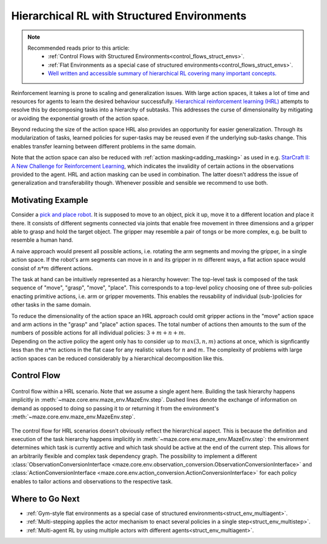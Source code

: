 .. _struct_env_hierarchical:

Hierarchical RL with Structured Environments
============================================

.. note::
    Recommended reads prior to this article:
        - :ref:`Control Flows with Structured Environments<control_flows_struct_envs>`.
        - :ref:`Flat Environments as a special case of structured environments<control_flows_struct_envs>`.
        - `Well written and accessible summary of hierarchical RL covering many important concepts. <https://thegradient.pub/the-promise-of-hierarchical-reinforcement-learning/>`_

Reinforcement learning is prone to scaling and generalization issues. With large action spaces, it takes a lot of time and resources for agents to learn the desired behaviour successfully. `Hierarchical reinforcement learning (HRL) <https://link.springer.com/referenceworkentry/10.1007%2F978-0-387-30164-8_363>`_ attempts to resolve this by decomposing tasks into a hierarchy of subtasks. This addresses the curse of dimensionality by mitigating or avoiding the exponential growth of the action space.

Beyond reducing the size of the action space HRL also provides an opportunity for easier generalization. Through its modularization of tasks, learned policies for super-tasks may be reused even if the underlying sub-tasks change. This enables transfer learning between different problems in the same domain.

Note that the action space can also be reduced with :ref:`action masking<adding_masking>` as used in e.g. `StarCraft II: A New Challenge for Reinforcement Learning <https://arxiv.org/abs/1708.04782>`_, which indicates the invalidity of certain actions in the observations provided to the agent. HRL and action masking can be used in combination. The latter doesn't address the issue of generalization and transferability though. Whenever possible and sensible we recommend to use both.

Motivating Example
------------------

Consider a `pick and place robot <https://6river.com/what-is-a-pick-and-place-robot/>`_. It is supposed to move to an object, pick it up, move it to a different location and place it there. It consists of different segments connected via joints that enable free movement in three dimensions and a gripper able to grasp and hold the target object. The gripper may resemble a pair of tongs or be more complex, e.g. be built to resemble a human hand.

A naive approach would present all possible actions, i.e. rotating the arm segments and moving the gripper, in a single action space. If the robot's arm segments can move in :math:`n` and its gripper in :math:`m` different ways, a flat action space would consist of :math:`n * m` different actions.

The task at hand can be intuitively represented as a hierarchy however: The top-level task is composed of the task sequence of "move", "grasp", "move", "place". This corresponds to a top-level policy choosing one of three sub-policies enacting primitive actions, i.e. arm or gripper movements. This enables the reusability of individual (sub-)policies for other tasks in the same domain.

| To reduce the dimensionality of the action space an HRL approach could omit gripper actions in the "move" action space and arm actions in the "grasp" and "place" action spaces. The total number of actions then amounts to the sum of the numbers of possible actions for all individual policies: :math:`3 + m + n + m`.
| Depending on the active policy the agent only has to consider up to :math:`max(3, n, m)` actions at once, which is signficantly less than the :math:`n * m` actions in the flat case for any realistic values for :math:`n` and :math:`m`. The complexity of problems with large action spaces can be reduced considerably by a hierarchical decomposition like this.

Control Flow
------------

.. figure:: control_flow.png
    :width: 80 %
    :align: center

    Control flow within a HRL scenario. Note that we assume a single agent here. Building the task hierarchy happens implicitly in :meth:`~maze.core.env.maze_env.MazeEnv.step`. Dashed lines denote the exchange of information on demand as opposed to doing so passing it to or returning it from the environment's :meth:`~maze.core.env.maze_env.MazeEnv.step`.

The control flow for HRL scenarios doesn't obviously reflect the hierarchical aspect. This is because the definition and execution of the task hierarchy happens implicitly in :meth:`~maze.core.env.maze_env.MazeEnv.step`: the environment determines which task is currently active and which task should be active at the end of the current step. This allows for an arbitrarily flexible and complex task dependency graph. The possibility to implement a different :class:`ObservationConversionInterface <maze.core.env.observation_conversion.ObservationConversionInterface>` and :class:`ActionConversionInterface <maze.core.env.action_conversion.ActionConversionInterface>` for each policy enables to tailor actions and observations to the respective task.

Where to Go Next
----------------

- :ref:`Gym-style flat environments as a special case of structured environments<struct_env_multiagent>`.
- :ref:`Multi-stepping applies the actor mechanism to enact several policies in a single step<struct_env_multistep>`.
- :ref:`Multi-agent RL by using multiple actors with different agents<struct_env_multiagent>`.